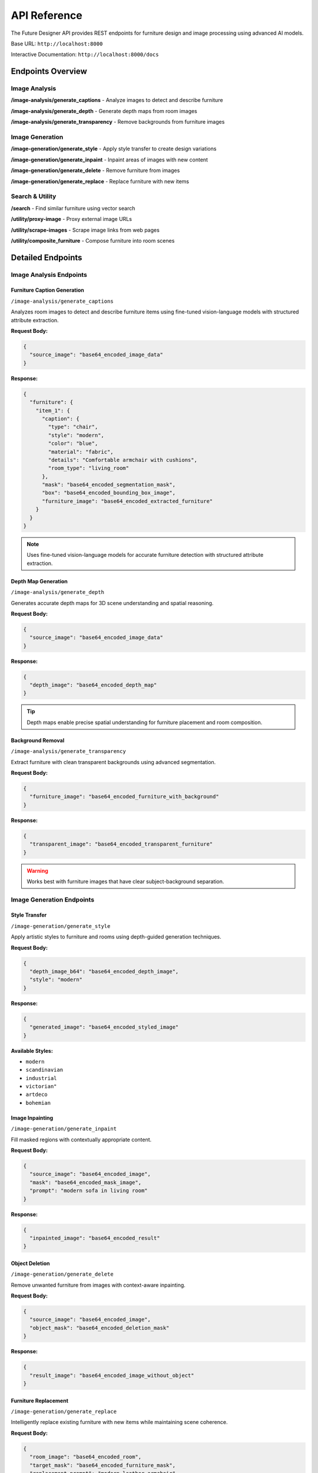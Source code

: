 API Reference
=============

The Future Designer API provides REST endpoints for furniture design and image processing using advanced AI models.

Base URL: ``http://localhost:8000``

Interactive Documentation: ``http://localhost:8000/docs``

Endpoints Overview
------------------

Image Analysis
~~~~~~~~~~~~~~

.. raw:: html

   <div class="http-method post">POST</div>

**/image-analysis/generate_captions** - Analyze images to detect and describe furniture

.. raw:: html

   <div class="http-method post">POST</div>

**/image-analysis/generate_depth** - Generate depth maps from room images

.. raw:: html

   <div class="http-method post">POST</div>

**/image-analysis/generate_transparency** - Remove backgrounds from furniture images

Image Generation
~~~~~~~~~~~~~~~~

.. raw:: html

   <div class="http-method post">POST</div>

**/image-generation/generate_style** - Apply style transfer to create design variations

.. raw:: html

   <div class="http-method post">POST</div>

**/image-generation/generate_inpaint** - Inpaint areas of images with new content

.. raw:: html

   <div class="http-method post">POST</div>

**/image-generation/generate_delete** - Remove furniture from images

.. raw:: html

   <div class="http-method post">POST</div>

**/image-generation/generate_replace** - Replace furniture with new items

Search & Utility
~~~~~~~~~~~~~~~~

.. raw:: html

   <div class="http-method post">POST</div>

**/search** - Find similar furniture using vector search

.. raw:: html

   <div class="http-method post">POST</div>

**/utility/proxy-image** - Proxy external image URLs

.. raw:: html

   <div class="http-method post">POST</div>

**/utility/scrape-images** - Scrape image links from web pages

.. raw:: html

   <div class="http-method post">POST</div>

**/utility/composite_furniture** - Compose furniture into room scenes

Detailed Endpoints
------------------

Image Analysis Endpoints
~~~~~~~~~~~~~~~~~~~~~~~~~

Furniture Caption Generation
^^^^^^^^^^^^^^^^^^^^^^^^^^^^

.. raw:: html

   <div class="http-method post">POST</div>

``/image-analysis/generate_captions``

Analyzes room images to detect and describe furniture items using fine-tuned vision-language models with structured attribute extraction.

**Request Body:**

.. code-block:: json

   {
     "source_image": "base64_encoded_image_data"
   }

**Response:**

.. code-block:: json

   {
     "furniture": {
       "item_1": {
         "caption": {
           "type": "chair",
           "style": "modern",
           "color": "blue",
           "material": "fabric",
           "details": "Comfortable armchair with cushions",
           "room_type": "living_room"
         },
         "mask": "base64_encoded_segmentation_mask",
         "box": "base64_encoded_bounding_box_image",
         "furniture_image": "base64_encoded_extracted_furniture"
       }
     }
   }

.. note::
   Uses fine-tuned vision-language models for accurate furniture detection with structured attribute extraction.

Depth Map Generation
^^^^^^^^^^^^^^^^^^^^

.. raw:: html

   <div class="http-method post">POST</div>

``/image-analysis/generate_depth``

Generates accurate depth maps for 3D scene understanding and spatial reasoning.

**Request Body:**

.. code-block:: json

   {
     "source_image": "base64_encoded_image_data"
   }

**Response:**

.. code-block:: json

   {
     "depth_image": "base64_encoded_depth_map"
   }

.. tip::
   Depth maps enable precise spatial understanding for furniture placement and room composition.

Background Removal
^^^^^^^^^^^^^^^^^^

.. raw:: html

   <div class="http-method post">POST</div>

``/image-analysis/generate_transparency``

Extract furniture with clean transparent backgrounds using advanced segmentation.

**Request Body:**

.. code-block:: json

   {
     "furniture_image": "base64_encoded_furniture_with_background"
   }

**Response:**

.. code-block:: json

   {
     "transparent_image": "base64_encoded_transparent_furniture"
   }

.. warning::
   Works best with furniture images that have clear subject-background separation.

Image Generation Endpoints
~~~~~~~~~~~~~~~~~~~~~~~~~~~

Style Transfer
^^^^^^^^^^^^^^

.. raw:: html

   <div class="http-method post">POST</div>

``/image-generation/generate_style``

Apply artistic styles to furniture and rooms using depth-guided generation techniques.

**Request Body:**

.. code-block:: json

   {
     "depth_image_b64": "base64_encoded_depth_image",
     "style": "modern"
   }

**Response:**

.. code-block:: json

   {
     "generated_image": "base64_encoded_styled_image"
   }

**Available Styles:**

- ``modern``
- ``scandinavian``
- ``industrial``
- ``victorian"``
- ``artdeco``
- ``bohemian``

Image Inpainting
^^^^^^^^^^^^^^^^

.. raw:: html

   <div class="http-method post">POST</div>

``/image-generation/generate_inpaint``

Fill masked regions with contextually appropriate content.

**Request Body:**

.. code-block:: json

   {
     "source_image": "base64_encoded_image",
     "mask": "base64_encoded_mask_image",
     "prompt": "modern sofa in living room"
   }

**Response:**

.. code-block:: json

   {
     "inpainted_image": "base64_encoded_result"
   }

Object Deletion
^^^^^^^^^^^^^^^

.. raw:: html

   <div class="http-method post">POST</div>

``/image-generation/generate_delete``

Remove unwanted furniture from images with context-aware inpainting.

**Request Body:**

.. code-block:: json

   {
     "source_image": "base64_encoded_image",
     "object_mask": "base64_encoded_deletion_mask"
   }

**Response:**

.. code-block:: json

   {
     "result_image": "base64_encoded_image_without_object"
   }

Furniture Replacement
^^^^^^^^^^^^^^^^^^^^^

.. raw:: html

   <div class="http-method post">POST</div>

``/image-generation/generate_replace``

Intelligently replace existing furniture with new items while maintaining scene coherence.

**Request Body:**

.. code-block:: json

   {
     "room_image": "base64_encoded_room",
     "target_mask": "base64_encoded_furniture_mask",
     "replacement_prompt": "modern leather armchair"
   }

**Response:**

.. code-block:: json

   {
     "replaced_image": "base64_encoded_result"
   }

Search & Utility Endpoints
~~~~~~~~~~~~~~~~~~~~~~~~~~~

Vector Search
^^^^^^^^^^^^^

.. raw:: html

   <div class="http-method post">POST</div>

``/search``

Find similar furniture styles using AI-powered embeddings with weighted multi-field search.

**Request Body:**

.. code-block:: json

   {
     "query": "modern blue chair",
     "limit": 10,
     "filters": {
       "category": "seating",
       "style": "modern"
     }
   }

**Response:**

.. code-block:: json

   {
     "results": [
       {
         "id": "furniture_123",
         "score": 0.95,
         "metadata": {
           "type": "chair",
           "style": "modern",
           "color": "blue"
         }
       }
     ]
   }

Image Proxy
^^^^^^^^^^^

.. raw:: html

   <div class="http-method post">POST</div>

``/utility/proxy-image``

Proxy external image URLs for processing.

**Request Body:**

.. code-block:: json

   {
     "image_url": "https://example.com/furniture.jpg"
   }

**Response:**

.. code-block:: json

   {
     "image_data": "base64_encoded_proxied_image"
   }

Web Scraping
^^^^^^^^^^^^

.. raw:: html

   <div class="http-method post">POST</div>

``/utility/scrape-images``

Extract image links from web pages.

**Request Body:**

.. code-block:: json

   {
     "url": "https://example.com/furniture-gallery",
     "selector": ".product-image"
   }

**Response:**

.. code-block:: json

   {
     "images": [
       "https://example.com/image1.jpg",
       "https://example.com/image2.jpg"
     ]
   }

Room Composition
^^^^^^^^^^^^^^^^

.. raw:: html

   <div class="http-method post">POST</div>

``/utility/composite_furniture``

Composite furniture into room scenes with precise positioning and scaling.

**Request Body:**

.. code-block:: json

   {
     "room_image": "base64_encoded_room_image",
     "furniture_image": "base64_encoded_furniture_image",
     "position": {"x": 100, "y": 150},
     "scale": 0.8,
     "blend_mode": "normal"
   }

**Response:**

.. code-block:: json

   {
     "composite_image": "base64_encoded_result"
   }

**Position Parameters:**

.. list-table::
   :widths: 25 25 50
   :header-rows: 1

   * - Parameter
     - Type
     - Description
   * - x
     - integer
     - Horizontal position in pixels from left edge
   * - y
     - integer
     - Vertical position in pixels from top edge
   * - scale
     - float
     - Scaling factor (0.1 to 2.0)
   * - blend_mode
     - string
     - Blending mode: normal, multiply, overlay

Error Responses
---------------

All endpoints return standardized error responses:

**400 Bad Request**

.. code-block:: json

   {
     "detail": "Invalid image format or missing required fields"
   }

**422 Unprocessable Entity**

.. code-block:: json

   {
     "detail": [
       {
         "loc": ["body", "source_image"],
         "msg": "field required",
         "type": "value_error.missing"
       }
     ]
   }

**500 Internal Server Error**

.. code-block:: json

   {
     "detail": "Internal processing error occurred"
   }

**503 Service Unavailable**

.. code-block:: json

   {
     "detail": "AI model temporarily unavailable"
   }

Rate Limiting
-------------

The API implements rate limiting to ensure fair usage:

- **Standard tier**: 100 requests per minute
- **Analysis endpoints**: 10 requests per minute (due to GPU processing)
- **Generation endpoints**: 5 requests per minute (due to high computational cost)

Authentication
--------------

Currently, the API runs without authentication in development mode. Production deployments should implement proper API key authentication.

SDK Examples
------------

**Python SDK Usage:**

.. code-block:: python

   import requests
   import base64

   # Initialize client
   BASE_URL = "http://localhost:8000"

   # Furniture detection
   with open("room.jpg", "rb") as f:
       image_data = base64.b64encode(f.read()).decode()

   response = requests.post(f"{BASE_URL}/image-analysis/generate_captions", json={
       "source_image": image_data
   })

   furniture_data = response.json()

   # Style transfer
   response = requests.post(f"{BASE_URL}/image-generation/generate_style", json={
       "depth_image_b64": depth_image_b64,
       "style": "modern"
   })

   styled_image = response.json()["generated_image"]